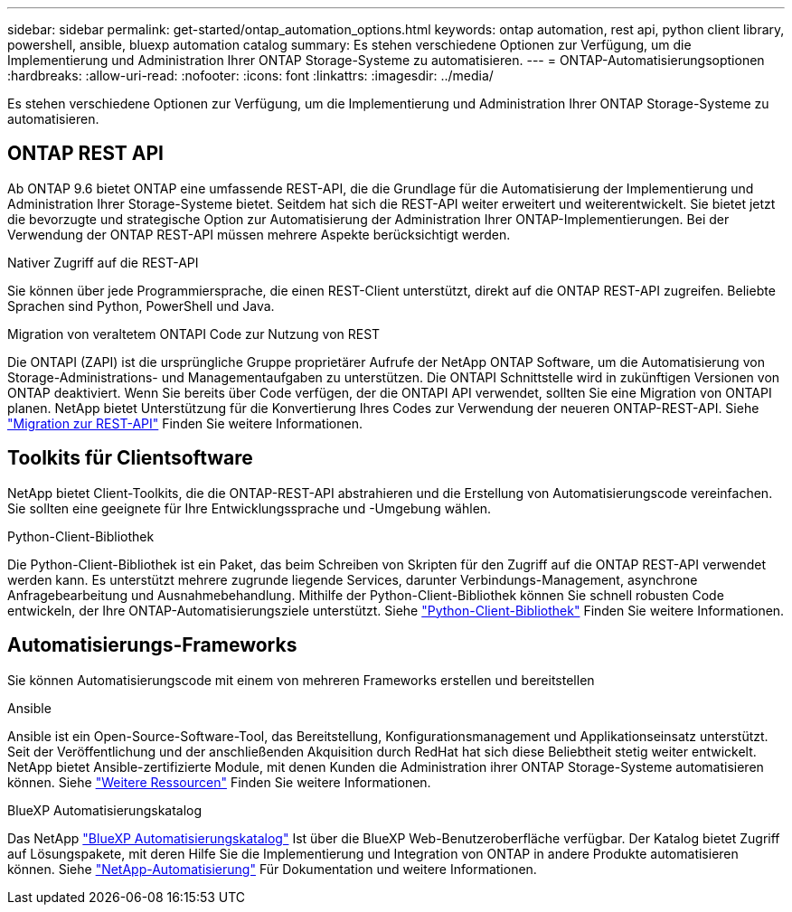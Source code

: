 ---
sidebar: sidebar 
permalink: get-started/ontap_automation_options.html 
keywords: ontap automation, rest api, python client library, powershell, ansible, bluexp automation catalog 
summary: Es stehen verschiedene Optionen zur Verfügung, um die Implementierung und Administration Ihrer ONTAP Storage-Systeme zu automatisieren. 
---
= ONTAP-Automatisierungsoptionen
:hardbreaks:
:allow-uri-read: 
:nofooter: 
:icons: font
:linkattrs: 
:imagesdir: ../media/


[role="lead"]
Es stehen verschiedene Optionen zur Verfügung, um die Implementierung und Administration Ihrer ONTAP Storage-Systeme zu automatisieren.



== ONTAP REST API

Ab ONTAP 9.6 bietet ONTAP eine umfassende REST-API, die die Grundlage für die Automatisierung der Implementierung und Administration Ihrer Storage-Systeme bietet. Seitdem hat sich die REST-API weiter erweitert und weiterentwickelt. Sie bietet jetzt die bevorzugte und strategische Option zur Automatisierung der Administration Ihrer ONTAP-Implementierungen. Bei der Verwendung der ONTAP REST-API müssen mehrere Aspekte berücksichtigt werden.

.Nativer Zugriff auf die REST-API
Sie können über jede Programmiersprache, die einen REST-Client unterstützt, direkt auf die ONTAP REST-API zugreifen. Beliebte Sprachen sind Python, PowerShell und Java.

.Migration von veraltetem ONTAPI Code zur Nutzung von REST
Die ONTAPI (ZAPI) ist die ursprüngliche Gruppe proprietärer Aufrufe der NetApp ONTAP Software, um die Automatisierung von Storage-Administrations- und Managementaufgaben zu unterstützen. Die ONTAPI Schnittstelle wird in zukünftigen Versionen von ONTAP deaktiviert. Wenn Sie bereits über Code verfügen, der die ONTAPI API verwendet, sollten Sie eine Migration von ONTAPI planen. NetApp bietet Unterstützung für die Konvertierung Ihres Codes zur Verwendung der neueren ONTAP-REST-API. Siehe link:../migrate/overview.html["Migration zur REST-API"] Finden Sie weitere Informationen.



== Toolkits für Clientsoftware

NetApp bietet Client-Toolkits, die die ONTAP-REST-API abstrahieren und die Erstellung von Automatisierungscode vereinfachen. Sie sollten eine geeignete für Ihre Entwicklungssprache und -Umgebung wählen.

.Python-Client-Bibliothek
Die Python-Client-Bibliothek ist ein Paket, das beim Schreiben von Skripten für den Zugriff auf die ONTAP REST-API verwendet werden kann. Es unterstützt mehrere zugrunde liegende Services, darunter Verbindungs-Management, asynchrone Anfragebearbeitung und Ausnahmebehandlung. Mithilfe der Python-Client-Bibliothek können Sie schnell robusten Code entwickeln, der Ihre ONTAP-Automatisierungsziele unterstützt. Siehe link:../python/overview_pcl.html["Python-Client-Bibliothek"] Finden Sie weitere Informationen.



== Automatisierungs-Frameworks

Sie können Automatisierungscode mit einem von mehreren Frameworks erstellen und bereitstellen

.Ansible
Ansible ist ein Open-Source-Software-Tool, das Bereitstellung, Konfigurationsmanagement und Applikationseinsatz unterstützt. Seit der Veröffentlichung und der anschließenden Akquisition durch RedHat hat sich diese Beliebtheit stetig weiter entwickelt. NetApp bietet Ansible-zertifizierte Module, mit denen Kunden die Administration ihrer ONTAP Storage-Systeme automatisieren können. Siehe link:../additional/resources.html["Weitere Ressourcen"] Finden Sie weitere Informationen.

.BlueXP Automatisierungskatalog
Das NetApp https://console.bluexp.netapp.com/automationCatalog/["BlueXP Automatisierungskatalog"^] Ist über die BlueXP Web-Benutzeroberfläche verfügbar. Der Katalog bietet Zugriff auf Lösungspakete, mit deren Hilfe Sie die Implementierung und Integration von ONTAP in andere Produkte automatisieren können. Siehe https://docs.netapp.com/us-en/netapp-automation/["NetApp-Automatisierung"^] Für Dokumentation und weitere Informationen.
